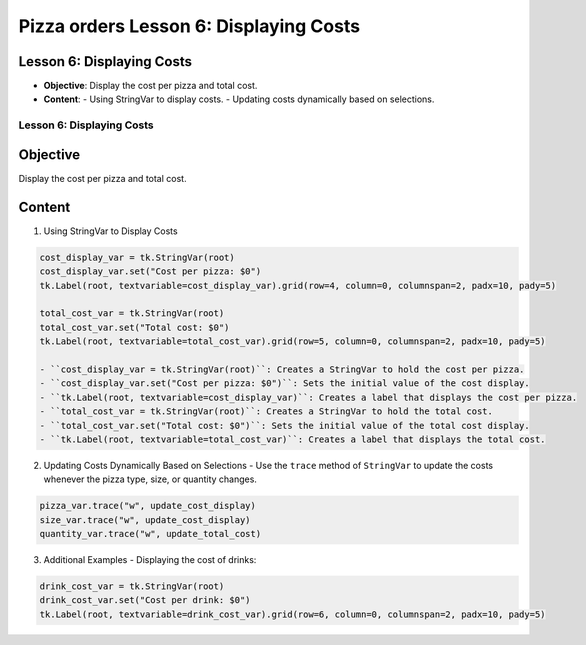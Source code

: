 ================================================
Pizza orders Lesson 6: Displaying Costs
================================================

Lesson 6: Displaying Costs
--------------------------
- **Objective**: Display the cost per pizza and total cost.
- **Content**:
  - Using StringVar to display costs.
  - Updating costs dynamically based on selections.

Lesson 6: Displaying Costs
==========================

Objective
---------
Display the cost per pizza and total cost.

Content
-------

1. Using StringVar to Display Costs

.. code-block:: python

   cost_display_var = tk.StringVar(root)
   cost_display_var.set("Cost per pizza: $0")
   tk.Label(root, textvariable=cost_display_var).grid(row=4, column=0, columnspan=2, padx=10, pady=5)

   total_cost_var = tk.StringVar(root)
   total_cost_var.set("Total cost: $0")
   tk.Label(root, textvariable=total_cost_var).grid(row=5, column=0, columnspan=2, padx=10, pady=5)

   - ``cost_display_var = tk.StringVar(root)``: Creates a StringVar to hold the cost per pizza.
   - ``cost_display_var.set("Cost per pizza: $0")``: Sets the initial value of the cost display.
   - ``tk.Label(root, textvariable=cost_display_var)``: Creates a label that displays the cost per pizza.
   - ``total_cost_var = tk.StringVar(root)``: Creates a StringVar to hold the total cost.
   - ``total_cost_var.set("Total cost: $0")``: Sets the initial value of the total cost display.
   - ``tk.Label(root, textvariable=total_cost_var)``: Creates a label that displays the total cost.

2. Updating Costs Dynamically Based on Selections
   - Use the ``trace`` method of ``StringVar`` to update the costs whenever the pizza type, size, or quantity changes.

.. code-block:: python

   pizza_var.trace("w", update_cost_display)
   size_var.trace("w", update_cost_display)
   quantity_var.trace("w", update_total_cost)

3. Additional Examples
   - Displaying the cost of drinks:

.. code-block:: python

   drink_cost_var = tk.StringVar(root)
   drink_cost_var.set("Cost per drink: $0")
   tk.Label(root, textvariable=drink_cost_var).grid(row=6, column=0, columnspan=2, padx=10, pady=5)
